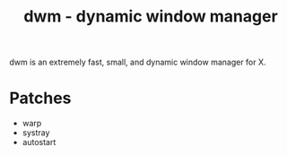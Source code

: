 #+TITLE: dwm - dynamic window manager
dwm is an extremely fast, small, and dynamic window manager for X.


* Patches
- warp
- systray
- autostart
